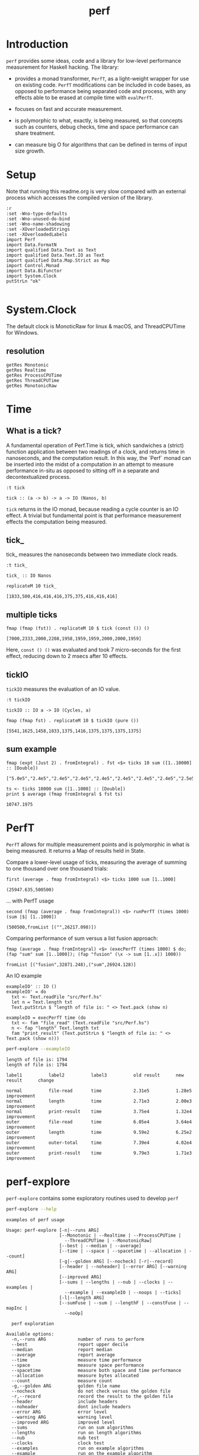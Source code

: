 #+TITLE: perf
#+PROPERTY: header-args :exports both
#+PROPERTY: header-args :eval no-export

[[https://hackage.haskell.org/package/perf][file:https://img.shields.io/hackage/v/perf.svg]] [[https://github.com/tonyday567/perf/actions?query=workflow%3Ahaskell-ci][file:https://github.com/tonyday567/perf/workflows/haskell-ci/badge.svg]]

* Introduction

~perf~ provides some ideas, code and a library for low-level performance measurement for Haskell hacking. The library:

- provides a monad transformer, ~PerfT~, as a light-weight wrapper for use on existing code. ~PerfT~ modifications can be included in code bases, as opposed to performance being separated code and process, with any effects able to be erased at compile time with ~evalPerfT~.

- focuses on fast and accurate measurement.

- is polymorphic to what, exactly, is being measured, so that concepts such as counters, debug checks, time and space performance can share treatment.

- can measure big O for algorithms that can be defined in terms of input size growth.

* Setup

Note that running this readme.org is very slow compared with an external process which accesses the compiled version of the library.

#+begin_src haskell-ng :results output
:r
:set -Wno-type-defaults
:set -Wno-unused-do-bind
:set -Wno-name-shadowing
:set -XOverloadedStrings
:set -XOverloadedLabels
import Perf
import Data.FormatN
import qualified Data.Text as Text
import qualified Data.Text.IO as Text
import qualified Data.Map.Strict as Map
import Control.Monad
import Data.Bifunctor
import System.Clock
putStrLn "ok"

#+end_src

#+RESULTS:
: [ 1 of 10] Compiling Perf.Stats       ( src/Perf/Stats.hs, interpreted ) [Source file changed]
: [ 3 of 10] Compiling Perf.Time        ( src/Perf/Time.hs, interpreted ) [Source file changed]
: [ 6 of 10] Compiling Perf.Measure     ( src/Perf/Measure.hs, interpreted ) [Source file changed]
: [ 7 of 10] Compiling Perf.Report      ( src/Perf/Report.hs, interpreted ) [Source file changed]
: [ 8 of 10] Compiling Perf.BigO        ( src/Perf/BigO.hs, interpreted ) [Perf.Stats changed]
: [10 of 10] Compiling Perf             ( src/Perf.hs, interpreted ) [Perf.BigO changed]
: Ok, 10 modules reloaded.
: ok

* System.Clock

The default clock is MonoticRaw for linux & macOS, and ThreadCPUTime for Windows.

** resolution

#+begin_src haskell-ng :results output
getRes Monotonic
getRes Realtime
getRes ProcessCPUTime
getRes ThreadCPUTime
getRes MonotonicRaw
#+end_src

#+RESULTS:
: TimeSpec {sec = 0, nsec = 1000}
: TimeSpec {sec = 0, nsec = 1000}
: TimeSpec {sec = 0, nsec = 1000}
: TimeSpec {sec = 0, nsec = 42}
: TimeSpec {sec = 0, nsec = 42}





* Time
** What is a tick?

A fundamental operation of Perf.Time is tick, which sandwiches a (strict) function application between two readings of a clock, and returns time in nanoseconds, and the computation result. In this way, the `Perf` monad can be inserted into the midst of a computation in an attempt to measure performance in-situ as opposed to sitting off in a separate and decontextualized process.

#+begin_src haskell-ng :results output :exports both
:t tick
#+end_src

#+RESULTS:
: tick :: (a -> b) -> a -> IO (Nanos, b)

=tick= returns in the IO monad, because reading a cycle counter is an IO effect. A trivial but fundamental point is that performance measurement effects the computation being measured.


** tick_

tick_ measures the nanoseconds between two immediate clock reads.

#+begin_src haskell-ng :results output :exports both
:t tick_
#+end_src

#+RESULTS:
: tick_ :: IO Nanos


#+begin_src haskell-ng :results output :exports both
replicateM 10 tick_
#+end_src

#+RESULTS:
: [1833,500,416,416,416,375,375,416,416,416]

** multiple ticks

#+begin_src haskell-ng :results output :exports both
fmap (fmap (fst)) . replicateM 10 $ tick (const ()) ()
#+end_src

#+RESULTS:
: [7000,2333,2000,2208,1958,1959,1959,2000,2000,1959]

Here, ~const () ()~ was evaluated and took 7 micro-seconds for the first effect, reducing down to 2 msecs after 10 effects.

** tickIO

~tickIO~ measures the evaluation of an IO value.

#+begin_src haskell-ng :results output :exports both
:t tickIO
#+end_src

#+RESULTS:
: tickIO :: IO a -> IO (Cycles, a)

#+begin_src haskell-ng :results output :exports both
fmap (fmap fst) . replicateM 10 $ tickIO (pure ())
#+end_src

#+RESULTS:
: [5541,1625,1458,1833,1375,1416,1375,1375,1375,1375]

** sum example

#+begin_src haskell-ng :exports both
fmap (expt (Just 2) . fromIntegral) . fst <$> ticks 10 sum ([1..10000] :: [Double])
#+end_src

#+RESULTS:
: ["5.0e5","2.4e5","2.4e5","2.4e5","2.4e5","2.4e5","2.4e5","2.4e5","2.5e5","2.4e5"]


#+begin_src haskell-ng :results output :exports both
ts <- ticks 10000 sum ([1..1000] :: [Double])
print $ average (fmap fromIntegral $ fst ts)
#+end_src

#+RESULTS:
: 10747.1975

* PerfT

~PerfT~ allows for multiple measurement points and is polymorphic in what is being measured. It returns a Map of results held in State.

Compare a lower-level usage of ticks, measuring the average of summing to one thousand over one thousand trials:

#+begin_src haskell-ng :results output :exports both
first (average . fmap fromIntegral) <$> ticks 1000 sum [1..1000]
#+end_src

#+RESULTS:
: (25947.635,500500)

... with PerfT usage

#+begin_src haskell-ng :results output :exports both
second (fmap (average . fmap fromIntegral)) <$> runPerfT (times 1000) (sum |$| [1..1000])
#+end_src

#+RESULTS:
: (500500,fromList [("",26217.098)])

Comparing performance of sum versus a list fusion approach:

#+begin_src haskell-ng :results output :exports both
fmap (average . fmap fromIntegral) <$> (execPerfT (times 1000) $ do; (fap "sum" sum [1..1000]); (fap "fusion" (\x -> sum [1..x]) 1000))
#+end_src

#+RESULTS:
: fromList [("fusion",32871.248),("sum",26924.128)]

An IO example

#+begin_src haskell-ng
exampleIO' :: IO ()
exampleIO' = do
  txt <- Text.readFile "src/Perf.hs"
  let n = Text.length txt
  Text.putStrLn $ "length of file is: " <> Text.pack (show n)
#+end_src

#+begin_src haskell-ng :results output :exports both
exampleIO = execPerfT time (do
  txt <- fam "file_read" (Text.readFile "src/Perf.hs")
  n <- fap "length" Text.length txt
  fam "print_result" (Text.putStrLn $ "length of file is: " <> Text.pack (show n)))
#+end_src

#+begin_src sh :results output :exports both
perf-explore --exampleIO
#+end_src

#+RESULTS:
#+begin_example
length of file is: 1794
length of file is: 1794

label1          label2          label3          old result      new result      change

normal          file-read       time            2.31e5          1.28e5          improvement
normal          length          time            2.71e3          2.00e3          improvement
normal          print-result    time            3.75e4          1.32e4          improvement
outer           file-read       time            6.05e4          3.64e4          improvement
outer           length          time            9.59e2          6.25e2          improvement
outer           outer-total     time            7.39e4          4.02e4          improvement
outer           print-result    time            9.79e3          1.71e3          improvement
#+end_example

* perf-explore

~perf-explore~ contains some exploratory routines used to develop =perf=

#+begin_src sh :results output :exports both
perf-explore --help
#+end_src

#+RESULTS:
#+begin_example
examples of perf usage

Usage: perf-explore [-n|--runs ARG]
                    [--Monotonic | --Realtime | --ProcessCPUTime |
                      --ThreadCPUTime | --MonotonicRaw]
                    [--best | --median | --average]
                    [--time | --space | --spacetime | --allocation | --count]
                    [-g|--golden ARG] [--nocheck] [-r|--record]
                    [--header | --noheader] [--error ARG] [--warning ARG]
                    [--improved ARG]
                    [--sums | --lengths | --nub | --clocks | --examples |
                      --example | --exampleIO | --noops | --ticks]
                    [-l|--length ARG]
                    [--sumFuse | --sum | --lengthF | --constFuse | --mapInc |
                      --noOp]

  perf exploration

Available options:
  -n,--runs ARG            number of runs to perform
  --best                   report upper decile
  --median                 report median
  --average                report average
  --time                   measure time performance
  --space                  measure space performance
  --spacetime              measure both space and time performance
  --allocation             measure bytes allocated
  --count                  measure count
  -g,--golden ARG          golden file name
  --nocheck                do not check versus the golden file
  -r,--record              record the result to the golden file
  --header                 include headers
  --noheader               dont include headers
  --error ARG              error level
  --warning ARG            warning level
  --improved ARG           improved level
  --sums                   run on sum algorithms
  --lengths                run on length algorithms
  --nub                    nub test
  --clocks                 clock test
  --examples               run on example algorithms
  --example                run on the example algorithm
  --exampleIO              exampleIO test
  --noops                  noops test
  --ticks                  tick test
  -l,--length ARG          length of list
  --sumFuse                fused sum pipeline
  --sum                    sum
  --lengthF                foldr id length
  --constFuse              fused const pipeline
  --mapInc                 fmap (+1)
  --noOp                   const ()
  -h,--help                Show this help text
#+end_example

#+begin_src haskell-ng :results output :exports both
fmap averageI <$> execPerfT (times 10000) (sum |$| [1..1000])
#+end_src

#+RESULTS:
: fromList [("",136055.5594)]

The equivalent to the above code is:

#+begin_src sh :results output :exports both
perf-explore -n 10000 -l 1000 --sum --nocheck
#+end_src

#+RESULTS:
: label1          label2          results
:
: sum             time            6.32e3

** noops

This no-op experiment is useful to understand the pure time performance of the machinery around measurement. It can be (re)run with:

#+begin_src sh :results output :exports both
perf-explore --noops
#+end_src

#+RESULTS:
#+begin_example
label1          label2          label3          old result      new result      change

const           1st             time            1.72e4          8.79e3          improvement
const           2nd             time            2.09e2          1.25e2          improvement
const           3rd             time            1.66e2          1.25e2          improvement
const           4th             time            2.08e2          8.30e1          improvement
const           average         time            2.08e2          1.10e2          improvement
const           best            time            1.31e2          6.31e1          improvement
const           median          time            1.60e2          7.76e1          improvement
pure            1st             time            1.00e3          1.25e2          improvement
pure            2nd             time            1.67e2          8.30e1          improvement
pure            3rd             time            1.66e2          8.30e1          improvement
pure            4th             time            1.25e2          4.20e1          improvement
pure            average         time            1.85e2          8.29e1          improvement
pure            best            time            1.31e2          6.37e1          improvement
pure            median          time            1.63e2          7.79e1          improvement
#+end_example

** measurement context

Exploration of how the code surrounding measurement effects performance.

#+begin_src sh :results drawer :exports both
perf-explore -n 1000 -l 1000 --ticks --nocheck
#+end_src

#+RESULTS:
:results:
|               | stepTime |   tick | tickForce | tickForceArgs | tickLazy | tickWHNF |  times |
| sumAux        |   3.29e3 | 4.83e3 |    3.29e3 |        3.29e3 |   1.85e2 |   3.92e3 | 3.29e3 |
| sumCata       |   5.86e3 | 5.61e3 |    6.00e3 |        6.12e3 |   1.85e2 |   5.78e3 | 5.86e3 |
| sumCo         |   3.73e3 | 4.63e3 |    3.66e3 |        3.66e3 |   1.90e2 |   4.36e3 | 3.72e3 |
| sumCoCase     |   5.08e3 | 5.10e3 |    4.96e3 |        4.95e3 |   1.85e2 |   5.12e3 | 5.11e3 |
| sumCoGo       |   3.47e3 | 4.74e3 |    4.66e3 |        4.64e3 |   1.85e2 |   4.72e3 | 3.29e3 |
| sumF          |   5.92e3 | 4.85e3 |    4.84e3 |        6.41e3 |   1.85e2 |   4.85e3 | 5.91e3 |
| sumFlip       |   4.54e3 | 4.45e3 |    4.44e3 |        4.44e3 |   1.85e2 |   4.44e3 | 4.26e3 |
| sumFlipLazy   |   4.52e3 | 4.51e3 |    4.47e3 |        4.47e3 |   1.85e2 |   4.49e3 | 4.50e3 |
| sumFoldr      |   5.55e3 | 4.78e3 |    4.71e3 |        4.72e3 |   1.85e2 |   4.77e3 | 5.56e3 |
| sumFuse       |   8.28e2 | 8.33e2 |    8.29e2 |        8.29e2 |   1.86e2 |   8.28e2 | 8.29e2 |
| sumFuseFoldl' |   2.03e3 | 8.29e2 |    8.32e2 |        8.29e2 |   1.84e2 |   8.29e2 | 8.29e2 |
| sumFuseFoldr  |   1.17e3 | 1.17e3 |    1.18e3 |        1.17e3 |   1.84e2 |   1.19e3 | 1.17e3 |
| sumFusePoly   |   8.40e2 | 8.37e2 |    8.35e2 |        8.36e2 |   1.84e2 |   8.40e2 | 8.37e2 |
| sumLambda     |   3.67e3 | 5.03e3 |    3.67e3 |        3.67e3 |   1.85e2 |   3.78e3 | 3.67e3 |
| sumMono       |   3.66e3 | 5.13e3 |    5.12e3 |        7.20e3 |   1.84e2 |   5.13e3 | 3.66e3 |
| sumPoly       |   4.83e3 | 4.85e3 |    4.83e3 |        4.84e3 |   1.86e2 |   4.84e3 | 4.84e3 |
| sumSum        |   4.55e3 | 4.83e3 |    4.53e3 |        4.53e3 |   1.85e2 |   6.02e3 | 4.55e3 |
| sumTail       |   4.54e3 | 7.07e3 |    5.81e3 |        4.96e3 |   3.27e2 |   6.49e3 | 4.43e3 |
| sumTailLazy   |   6.24e3 | 4.41e3 |    6.47e3 |        6.23e3 |   2.03e2 |   5.49e3 | 6.24e3 |
:end:

*** short list
#+begin_src sh :results drawer :exports both
perf-explore -n 10000 -l 10 --median --ticks
#+end_src

#+RESULTS:
:results:
|               | stepTime |   tick | tickForce | tickForceArgs | tickLazy | tickWHNF |  times |
| sumAux        |   2.17e2 | 2.21e2 |    2.18e2 |        2.19e2 |   1.85e2 |   2.17e2 | 2.18e2 |
| sumCata       |   2.16e2 | 2.19e2 |    2.20e2 |        2.21e2 |   1.85e2 |   2.17e2 | 2.18e2 |
| sumCo         |   2.22e2 | 2.34e2 |    2.17e2 |        2.18e2 |   1.85e2 |   2.17e2 | 2.21e2 |
| sumCoCase     |   2.15e2 | 2.32e2 |    2.18e2 |        2.36e2 |   1.91e2 |   2.18e2 | 2.18e2 |
| sumCoGo       |   2.16e2 | 2.23e2 |    2.18e2 |        2.31e2 |   1.87e2 |   2.16e2 | 2.18e2 |
| sumF          |   2.19e2 | 2.30e2 |    2.19e2 |        2.20e2 |   1.86e2 |   2.19e2 | 2.20e2 |
| sumFlip       |   2.16e2 | 2.34e2 |    2.17e2 |        2.16e2 |   1.85e2 |   2.17e2 | 2.17e2 |
| sumFlipLazy   |   2.16e2 | 2.23e2 |    2.16e2 |        2.17e2 |   1.85e2 |   2.17e2 | 2.18e2 |
| sumFoldr      |   2.14e2 | 2.31e2 |    2.17e2 |        2.17e2 |   1.85e2 |   2.17e2 | 2.18e2 |
| sumFuse       |   2.02e2 | 2.03e2 |    2.03e2 |        2.03e2 |   1.85e2 |   2.03e2 | 2.03e2 |
| sumFuseFoldl' |   2.02e2 | 2.03e2 |    2.03e2 |        2.03e2 |   1.85e2 |   2.03e2 | 2.03e2 |
| sumFuseFoldr  |   2.04e2 | 2.04e2 |    2.07e2 |        2.04e2 |   1.94e2 |   2.05e2 | 2.04e2 |
| sumFusePoly   |   2.05e2 | 2.05e2 |    2.05e2 |        2.05e2 |   1.85e2 |   2.05e2 | 2.05e2 |
| sumLambda     |   2.18e2 | 2.39e2 |    2.18e2 |        2.19e2 |   1.84e2 |   2.20e2 | 2.19e2 |
| sumMono       |   2.08e2 | 2.31e2 |    2.08e2 |        2.11e2 |   1.92e2 |   2.09e2 | 2.09e2 |
| sumPoly       |   2.18e2 | 2.32e2 |    2.19e2 |        2.19e2 |   1.85e2 |   2.20e2 | 2.20e2 |
| sumSum        |   2.18e2 | 2.33e2 |    2.19e2 |        2.19e2 |   1.85e2 |   2.20e2 | 2.19e2 |
| sumTail       |   2.52e2 | 4.19e2 |    2.95e2 |        2.60e2 |   2.69e2 |   3.64e2 | 2.42e2 |
| sumTailLazy   |   2.09e2 | 2.42e2 |    2.13e2 |        2.10e2 |   1.90e2 |   2.28e2 | 2.11e2 |
:end:


*** long list
#+begin_src sh :results drawer :exports both
perf-explore -n 100 -l 100000 --best --ticks
#+end_src

#+RESULTS:
:results:
|               | stepTime |   tick | tickForce | tickForceArgs | tickLazy | tickWHNF |  times |
| sumAux        |   7.38e5 | 7.38e5 |    7.36e5 |        7.36e5 |   1.66e2 |   7.38e5 | 7.38e5 |
| sumCata       |   7.40e5 | 7.40e5 |    7.38e5 |        7.39e5 |   1.66e2 |   7.40e5 | 7.40e5 |
| sumCo         |   7.40e5 | 7.41e5 |    7.38e5 |        7.38e5 |   1.66e2 |   7.41e5 | 7.39e5 |
| sumCoCase     |   7.39e5 | 7.39e5 |    7.36e5 |        7.36e5 |   1.66e2 |   7.40e5 | 7.38e5 |
| sumCoGo       |   7.39e5 | 7.39e5 |    7.36e5 |        7.36e5 |   1.66e2 |   7.39e5 | 7.39e5 |
| sumF          |   3.52e5 | 3.52e5 |    3.52e5 |        3.52e5 |   1.66e2 |   3.52e5 | 3.52e5 |
| sumFlip       |   3.75e5 | 3.75e5 |    3.75e5 |        3.75e5 |   1.66e2 |   3.75e5 | 3.75e5 |
| sumFlipLazy   |   3.65e5 | 3.65e5 |    3.65e5 |        3.65e5 |   1.66e2 |   3.65e5 | 3.65e5 |
| sumFoldr      |   7.51e5 | 7.52e5 |    7.47e5 |        7.48e5 |   1.66e2 |   7.51e5 | 7.51e5 |
| sumFuse       |   6.26e4 | 6.26e4 |    6.26e4 |        6.26e4 |   1.66e2 |   6.26e4 | 6.26e4 |
| sumFuseFoldl' |   6.26e4 | 6.26e4 |    6.26e4 |        6.26e4 |   1.66e2 |   6.26e4 | 6.26e4 |
| sumFuseFoldr  |   4.97e5 | 4.95e5 |    4.96e5 |        4.97e5 |   1.66e2 |   4.96e5 | 4.97e5 |
| sumFusePoly   |   6.26e4 | 6.26e4 |    6.26e4 |        6.26e4 |   1.66e2 |   6.26e4 | 6.26e4 |
| sumLambda     |   3.73e5 | 3.71e5 |    3.71e5 |        3.71e5 |   1.66e2 |   3.71e5 | 3.73e5 |
| sumMono       |   3.95e5 | 3.95e5 |    3.95e5 |        3.95e5 |   1.66e2 |   3.95e5 | 3.95e5 |
| sumPoly       |   3.85e5 | 3.85e5 |    3.84e5 |        3.84e5 |   1.66e2 |   3.85e5 | 3.85e5 |
| sumSum        |   4.06e5 | 4.06e5 |    4.06e5 |        4.06e5 |   1.66e2 |   4.06e5 | 4.06e5 |
| sumTail       |   3.06e5 | 3.53e5 |    3.06e5 |        3.06e5 |   1.66e2 |   3.08e5 | 3.06e5 |
| sumTailLazy   |   3.01e5 | 3.01e5 |    3.01e5 |        3.01e5 |   1.66e2 |   3.01e5 | 3.01e5 |
:end:

** sums

#+begin_src sh :output drawer :exports both
perf-explore -n 1000 -l 1000 --sums
#+end_src

#+RESULTS:
#+begin_example
label1          label2          old result      new result      change

sumAux          time            5.53e3          5.21e3          improvement
sumCata         time            5.18e3          4.73e3          improvement
sumCo           time            6.50e3          6.40e3
sumCoCase       time            5.16e3          6.03e3          slightly-degraded
sumCoGo         time            6.11e3          5.88e3
sumF            time            5.44e3          4.16e3          improvement
sumFlip         time            7.23e3          7.07e3
sumFlipLazy     time            6.68e3          6.44e3
sumFoldr        time            5.23e3          5.00e3
sumFuse         time            6.85e2          6.81e2
sumFuseFoldl'   time            6.94e2          6.78e2
sumFuseFoldr    time            1.04e3          1.02e3
sumFusePoly     time            6.96e2          6.84e2
sumLambda       time            4.79e3          4.77e3
sumMono         time            4.82e3          4.84e3
sumPoly         time            4.77e3          4.81e3
sumSum          time            4.95e3          5.05e3
sumTail         time            7.32e3          7.10e3
sumTailLazy     time            6.75e3          6.52e3
#+end_example

** lengths

#+begin_src sh :exports both
perf-explore -n 1000 -l 1000 --lengths
#+end_src

#+RESULTS:
#+begin_example
label1          label2          old result      new result      change          

lengthAux       time            4.44e3          3.68e3          improvement     
lengthCo        time            4.91e3          4.45e3          improvement     
lengthCoCase    time            4.90e3          4.44e3          improvement
lengthF         time            3.38e3          3.21e3
lengthFMono     time            4.16e3          4.00e3
lengthFlip      time            5.49e3          4.90e3          improvement
lengthFlipLazy  time            5.32e3          4.77e3          improvement
lengthFoldr     time            4.23e3          3.90e3          improvement
lengthFoldrConsttime            3.98e3          3.74e3          improvement
lengthTail      time            6.47e3          5.30e3          improvement
lengthTailLazy  time            6.11e3          5.34e3          improvement
#+end_example

** Space

Data is collected from GHCStats

- allocated_bytes
- gcs
- gcdetails_live_bytes
- max_live_bytes
- max_mem_in_use_bytes

#+begin_src sh :results ouput :exports both
perf-explore -n 10 -l 100000 --space +RTS -T -RTS
#+end_src

#+RESULTS:
: label1          label2          old result      new result      change
:
: sum             MaxMem          4.61e6          4.61e6
: sum             allocated       4.20e5          4.20e5
: sum             gcLiveBytes     2.15e5          2.17e5
: sum             gcollects       1.00e-1         1.00e-1
: sum             maxLiveBytes    0.00e0          0.00e0

* Perf.BigO

Perf.BigO represents functionality to determine the complexity order for a computation.

We could do a regression and minimise the error term, but we know that the largest run contains the most information; we would need to weight the simulations according to some heuristic.

Instead, we:

- estimate the order factor for each possible Order, from N3 to N0, setting the highest n run constant factor to zero,
- pick the order based on lowest absolute error result summed across all the runs,

#+begin_src haskell-ng :results output :exports both
import qualified Prelude as P
import Data.List (nub)
estOrder (\x -> sum $ nub [1..x]) 10 [1,10,100,1000]
#+end_src

#+RESULTS:
: BigOrder {bigOrder = N2, bigFactor = 4.05725, bigConstant = 0.0}

* References

[[https://github.com/haskell-perf/checklist][The Haskell performance checklist]]

[[https://github.com/ndmitchell/spaceleak][ndmitchell/spaceleak: Notes on space leaks]]

** Core

[[https://ghc.gitlab.haskell.org/ghc/doc/users_guide/debugging.html#options-debugging][5.13. Debugging the compiler]]

#+begin_src sh
ghc app/speed.hs -ddump-simpl -ddump-to-file -fforce-recomp -dlint -O
#+end_src

[[https://wiki.haskell.org/Performance/GHC#Looking_at_the_Core][haskell wiki: Looking at the Core]]

[[https://godbolt.org/][godbolt]]

[[https://gitlab.haskell.org/ghc/ghc/-/issues/15185][ghc issue 15185: Enum instance for IntX / WordX are inefficient]]

[[https://fixpt.de/blog/2017-12-04-strictness-analysis-part-1.html][fixpt - All About Strictness Analysis (part 1)]]

** Profiling
*** setup
[[https://ghc.gitlab.haskell.org/ghc/doc/users_guide/profiling.html#prof-heap][8. Profiling]]

A typical configuration step for profiling:

#+begin_src sh :results output
cabal configure --enable-library-profiling --enable-executable-profiling -fprof-auto -fprof -write-ghc-environment-files=always
#+end_src

A cabal.project.local with profiling enabled:

#+begin_quote
write-ghc-environment-files: always
ignore-project: False
flags: +prof +prof-auto
library-profiling: True
executable-profiling: True
#+end_quote

Examples from markup-parse R&D:

Executable compilation:

#+begin_src sh :results output
ghc -prof -fprof-auto -rtsopts app/speed0.hs -threaded -fforce-recomp
#+end_src

Executable run:

#+begin_src sh :results output
app/speed0 +RTS -s -p -hc -l -RTS
#+end_src

*** Space usage output (-s)

#+begin_example
885,263,472 bytes allocated in the heap
       8,507,448 bytes copied during GC
         163,200 bytes maximum residency (4 sample(s))
          27,752 bytes maximum slop
               6 MiB total memory in use (0 MiB lost due to fragmentation)

                                     Tot time (elapsed)  Avg pause  Max pause
  Gen  0       207 colls,     0 par    0.009s   0.010s     0.0001s    0.0002s
  Gen  1         4 colls,     0 par    0.001s   0.001s     0.0004s    0.0005s

  TASKS: 4 (1 bound, 3 peak workers (3 total), using -N1)

  SPARKS: 0 (0 converted, 0 overflowed, 0 dud, 0 GC'd, 0 fizzled)

  INIT    time    0.006s  (  0.006s elapsed)
  MUT     time    0.367s  (  0.360s elapsed)
  GC      time    0.010s  (  0.011s elapsed)
  RP      time    0.000s  (  0.000s elapsed)
  PROF    time    0.000s  (  0.000s elapsed)
  EXIT    time    0.001s  (  0.001s elapsed)
  Total   time    0.384s  (  0.380s elapsed)
#+end_example

*** Cost center profile (-p)

Dumped to speed0.prof

#+begin_example
COST CENTRE MODULE                SRC                                            %time %alloc

token       MarkupParse           src/MarkupParse.hs:(259,1)-(260,20)             50.2   50.4
wrappedQ'   MarkupParse.FlatParse src/MarkupParse/FlatParse.hs:(215,1)-(217,78)   20.8   23.1
ws_         MarkupParse.FlatParse src/MarkupParse/FlatParse.hs:(135,1)-(146,4)    14.3    5.5
eq          MarkupParse.FlatParse src/MarkupParse/FlatParse.hs:243:1-30           10.6   11.1
gather      MarkupParse           src/MarkupParse.hs:(420,1)-(428,100)             2.4    3.7
runParser   FlatParse.Basic       src/FlatParse/Basic.hs:(217,1)-(225,24)          1.0    6.0
#+end_example

*** heap analysis (-hc -l)

#+begin_src sh :results output
eventlog2html speed0.eventlog
#+end_src

Produces speed0.eventlog.html which contains heap charts.

** Cache speed

The average cycles per + operation can get down to about 0.7 cycles, and there are about 4 cache registers per cycle, so a sum pipeline uses 2.8 register instructions per +.

| Cache             | nsecs | Cycles       |
|-------------------+-------+--------------|
| register          | 0.1   | 4 per cycle  |
| L1 Cache access   | 1     | 3-4 cycles   |
| L2 Cache access   | 4     | 11-12 cycles |
| L3 unified access | 14    | 30 - 40      |
| DRAM hit          | 80    | 195 cycles   |
| L1 miss           | 16    | 40 cycles    |
| L2 miss           | >250  | >600 cycles  |
